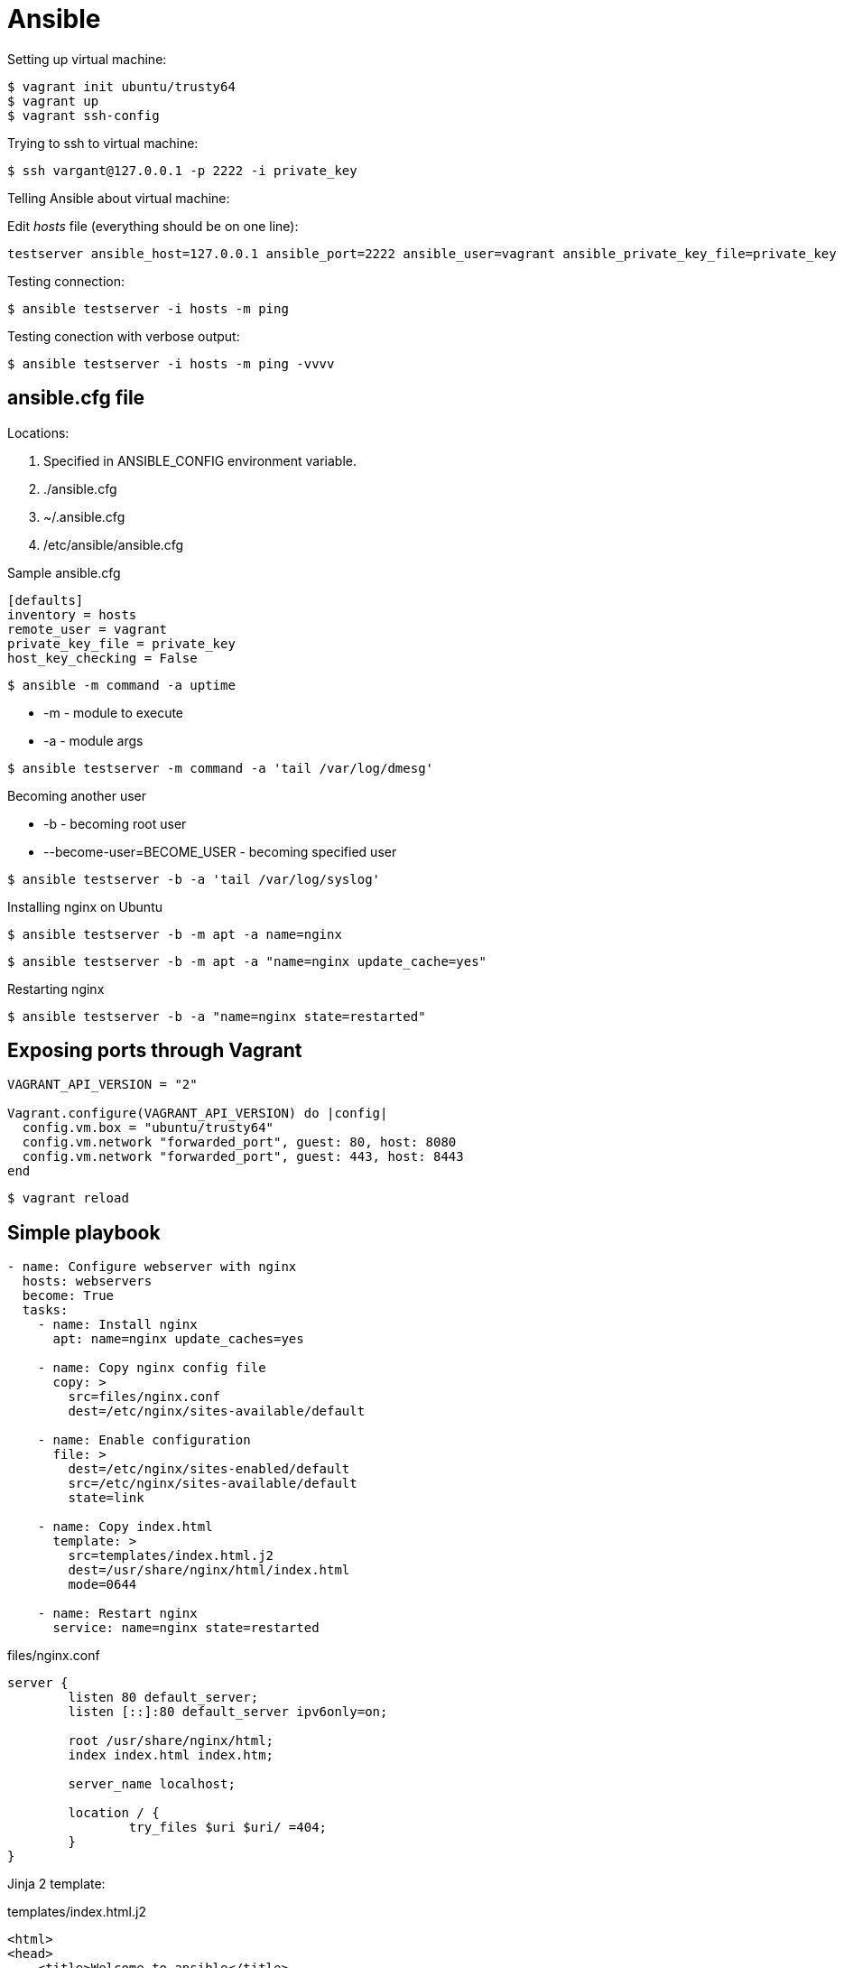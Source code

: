 = Ansible

.Setting up virtual machine:

[source]
$ vagrant init ubuntu/trusty64
$ vagrant up
$ vagrant ssh-config

.Trying to ssh to virtual machine:

[source]
$ ssh vargant@127.0.0.1 -p 2222 -i private_key

.Telling Ansible about virtual machine:

Edit _hosts_ file (everything should be on one line):

[source]
testserver ansible_host=127.0.0.1 ansible_port=2222 ansible_user=vagrant ansible_private_key_file=private_key

Testing connection:

 $ ansible testserver -i hosts -m ping

Testing conection with verbose output:

 $ ansible testserver -i hosts -m ping -vvvv

== ansible.cfg file

Locations:

. Specified in ANSIBLE_CONFIG environment variable.
. ./ansible.cfg
. ~/.ansible.cfg
. /etc/ansible/ansible.cfg

.Sample ansible.cfg

[source]
----
[defaults]
inventory = hosts
remote_user = vagrant
private_key_file = private_key
host_key_checking = False
----

 $ ansible -m command -a uptime

* -m - module to execute
* -a - module args

[source]
$ ansible testserver -m command -a 'tail /var/log/dmesg'

.Becoming another user

* -b - becoming root user
* --become-user=BECOME_USER - becoming specified user

[source]
$ ansible testserver -b -a 'tail /var/log/syslog'

.Installing nginx on Ubuntu

[source]
$ ansible testserver -b -m apt -a name=nginx

[source]
$ ansible testserver -b -m apt -a "name=nginx update_cache=yes"

.Restarting nginx

[source]
$ ansible testserver -b -a "name=nginx state=restarted"

== Exposing ports through Vagrant

[source]
----
VAGRANT_API_VERSION = "2"

Vagrant.configure(VAGRANT_API_VERSION) do |config|
  config.vm.box = "ubuntu/trusty64"
  config.vm.network "forwarded_port", guest: 80, host: 8080
  config.vm.network "forwarded_port", guest: 443, host: 8443
end
----

[source]
$ vagrant reload

== Simple playbook

[source,yaml]
----
- name: Configure webserver with nginx
  hosts: webservers
  become: True
  tasks:
    - name: Install nginx
      apt: name=nginx update_caches=yes

    - name: Copy nginx config file
      copy: >
        src=files/nginx.conf
        dest=/etc/nginx/sites-available/default

    - name: Enable configuration
      file: >
        dest=/etc/nginx/sites-enabled/default
        src=/etc/nginx/sites-available/default
        state=link

    - name: Copy index.html
      template: >
        src=templates/index.html.j2
        dest=/usr/share/nginx/html/index.html
        mode=0644

    - name: Restart nginx
      service: name=nginx state=restarted
----

.files/nginx.conf

[source]
----
server {
        listen 80 default_server;
        listen [::]:80 default_server ipv6only=on;

        root /usr/share/nginx/html;
        index index.html index.htm;

        server_name localhost;

        location / {
                try_files $uri $uri/ =404;
        }
}
----

Jinja 2 template:

.templates/index.html.j2

[source]
----
<html>
<head>
    <title>Welcome to ansible</title>
</head>
<body>
<h1>nginx, configured by Ansible</h1>
<p>If you can see this, Ansible successfully installed nginx.</p>
<p>Running on {{ inventory_hostname }}</p>
</body>
</html>
----

.Running the playbook:

[source]
$ ansible-playbook web-notls.yml

=== Disabling cowsay

[source]
$ export ANSIBLE_NOCOWS=1

or

.ansible.cfg
[source]
----
[defaults]
nocows = 1
----

=== Executable playbooks

shebang:

[source]
#/usr/bin/env ansible-playbook

== Playbooks

Playbook elements:

* a set of _hosts_ to configure
* a list of _tasks_ to execute

A task consists of:

* name - optional comment
* become - if true, tasks are executed by root user
* vars - a list of variables and values

Sample task:

[source,yaml]
- name: install nginx
  apt: name=nginx update_cache=yes

.Modules:

* apt
* copy
* file - sets the attribute of a file, symlink, or directory
* service - starts, stops, or restarts a service
* template - generates a file from a template and copies it to a host

.Ansible documentation:

[source]
$ ansible-doc <module-name>

.Terms relationship:

. Every Playbook executes list of Plays
. Every Play executes on one or more Hosts
. Every Play defines list of one or more Tasks
. Every Task uses one Module

=== Web server with tls

.web-tls.yml

[source,yaml]
----
- name: Configure webserver with nginx and tls
  hosts: webservers
  become: True
  vars:
    key_file: /etc/nginx/ssl/nginx.key
    cert_file: /etc/nginx/ssl/nginx.crt
    conf_file: /etc/nginx/sites-available/default
    server_name: localhost
  tasks:
    - name: Install nginx
      apt: >
        name=nginx
        update_cache=yes
        cache_valid_time=3600

    - name: Create directories for ssl certificates
      file: >
        path=/etc/nginx/ssl
        state=directory

    - name: Copy TSL key
      copy: >
        src=files/nginx.key
        dest={{ key_file }}
        owner=root
        mode=0600
      notify: Restart nginx

    - name: Copy TLS certificate
      copy: >
        src=files/nginx.crt
        dest={{ cert_file }}
      notify: Restart nginx

    - name: Copy nginx config file
      template: >
        src=templates/nginx.conf.j2
        dest={{ conf_file }}
      notify: Restart nginx

    - name: Enable configuration
      file: >
        dest=/etc/nginx/sites-enabled/default
        src={{ conf_file }}
        state=link
      notify: Restart nginx

    - name: Copy index.html
      template: >
        src=templates/index.html.j2
        dest=/usr/share/nginx/html/index.html
        mode=0644

  handlers:
    - name: Restart nginx
      service: >
        name=nginx
        state=restarted
----

Generating a TLS Certificate

[source]
$ openssl req -x509 -nodes -days 3650 -newkey rsa:2048 \
  -subj /CN=localhost -keyout files/nginx.key -out files/nginx.crt

.templates/nginx.conf.j2

[source]
----
server {
    listen 80 default_server;
    listen [::]:80 default_server ipv6only=on;

    listen 443 ssl;

    root /usr/share/nginx/html;
    index index.html index.htm;

    server_name {{ server_name }};
    ssl_certificate {{ cert_file }};
    ssl_certificate_key {{ key_file }};

    location / {
        try_files $uri $uri/ =404;
    }
}
----

==== Handlers

. Usually run after all of the tasks are run at the end of the play.
. Always run in the order that they are defined.
. Run once even if notified more than once

=== Multiple Vagrant hosts

[source]
----
VAGRANT_API_VERSION = "2"

ssh_pub_key = File.readlines("#{Dir.home}/.ssh/id_rsa.pub").first.strip

Vagrant.configure(VAGRANT_API_VERSION) do |config|
  # Use the same key for each machine
  config.ssh.insert_key = false

  config.vm.define "vagrant1" do |vagrant1|
    vagrant1.vm.box = "ubuntu/trusty64"
    vagrant1.vm.network "forwarded_port", guest: 80, host: 8081
    vagrant1.vm.network "forwarded_port", guest: 443, host: 8441
    vagrant1.vm.provision "shell" do |s|
      s.inline = <<-SHELL
         echo #{ssh_pub_key} >> /home/vagrant/.ssh/authorized_keys
         sudo bash -c "echo #{ssh_pub_key} > /root/.ssh/authorized_keys"
      SHELL
    end
  end
  config.vm.define "vagrant2" do |vagrant2|
    vagrant2.vm.box = "ubuntu/trusty64"
    vagrant2.vm.network "forwarded_port", guest: 80, host: 8082
    vagrant2.vm.network "forwarded_port", guest: 443, host: 8442
    vagrant2.vm.provision "shell" do |s|
      s.inline = <<-SHELL
         echo #{ssh_pub_key} >> /home/vagrant/.ssh/authorized_keys
         sudo bash -c "echo #{ssh_pub_key} > /root/.ssh/authorized_keys"
      SHELL
    end
  end
  config.vm.define "vagrant3" do |vagrant3|
    vagrant3.vm.box = "ubuntu/trusty64"
    vagrant3.vm.network "forwarded_port", guest: 80, host: 8083
    vagrant3.vm.network "forwarded_port", guest: 443, host: 8443
    vagrant3.vm.provision "shell" do |s|
      s.inline = <<-SHELL
         echo #{ssh_pub_key} >> /home/vagrant/.ssh/authorized_keys
         sudo bash -c "echo #{ssh_pub_key} > /root/.ssh/authorized_keys"
      SHELL
    end
  end
end
----

== Behavioral inventory parameters

Parameters for hosts in inventory file.

[options="header",cols="1,2,7"]
|==========
|Name               |Default        |Description
|ansible_host       |name of host   |hostname or IP
|ansible_port       |22             |
|ansible_user       |root           |User to ssh as
|ansible_password   |(none)         |
|ansible_connection |smart          |How Ansible will connect to host
|ansible_private_key|(none)         |
|ansible_shell_type |sh             |Shell to use for commands
|ansible_python_interpreter|/usr/bin/python|
|ansible_*_interpreter|(none)       |
|==========

.ansible_connection

Trasports:

* `smart` - the default transport, uses locally installed SSH client if it supports
  a feature called _ControlPersist_.
* if _ControlPersist_ is not supported by SSH client, then Ansible usues Python-based SSH client
  library called _Paramiko_.

=== Changing behavioral parameters defaults

You can override some of the behavioral parameter default values in the _defaults_ section
of the _ansible.cfg_:

[options=header]
|=======
|Behavioral inventory parameter|ansible.cfg option
|ansible_port                  |remote_port
|ansible_user                  |remote_user
|ansible_private_key           |private_key_file
|ansible_shell_type            |executable
|=======

== Groups

Ansible automatically defines a group called `all`.

[source]
$ ansible all -a date

Host might appear in more than one group.

.Group of groups:

[source]
----
[group3:children]
group1
group2
----


.Multiple hosts name pattern

[source]
----
[web]
web[1:20].example.com
----

With leading zeros:

[source]
----
[web]
web[01:20].example.com
----

With letters:

[source]
----
[web]
web-[a-t].example.com
----

=== Group variables

Specifying group variables in inventory:

[source]
----
[all:vars]
ntp_server=ntp.ubuntu.com

[production:vars]
db_primary_host=prod-db.example.com

[staging:vars]
db_primary_host=staging-db.example.com
----

=== Host and group variables in their own files

Ansible looks for:

* host variable files in a directory called _host_vars_.
* group variable files in a directory called _group_vars_.

Ansible expects these directories to be either in the directory that contains playbooks or in the directory adjancent
to the inventory file.

== Dynamic inventory

If the inventory file is an executable file, then Ansible will assume it is a dynamic inventory script and will execute
the file instead of reading it.

Dynamic inventory script must support two command-line arguments:

* --host=<hostname> - fro showing host details
* --list - for listing groups

When ansible runs dynamic inventory script:

[source]
$ ./dynamic.py --host=vagrant2

then output should contain JSON:

[source,json]
{ "ansible_host": "127.0.0.1", "ansible_port": 2200, "ansible_user": "vagrant" }

When:

[source]
$ ./dynamic.py --list

then output should be something like this:

[source,json]
----
{
    "_meta": {
        "hostvars":
    },
    "production": ["host1", "host2"],
    "staging": ["host3", "host3"]
}
----

===
